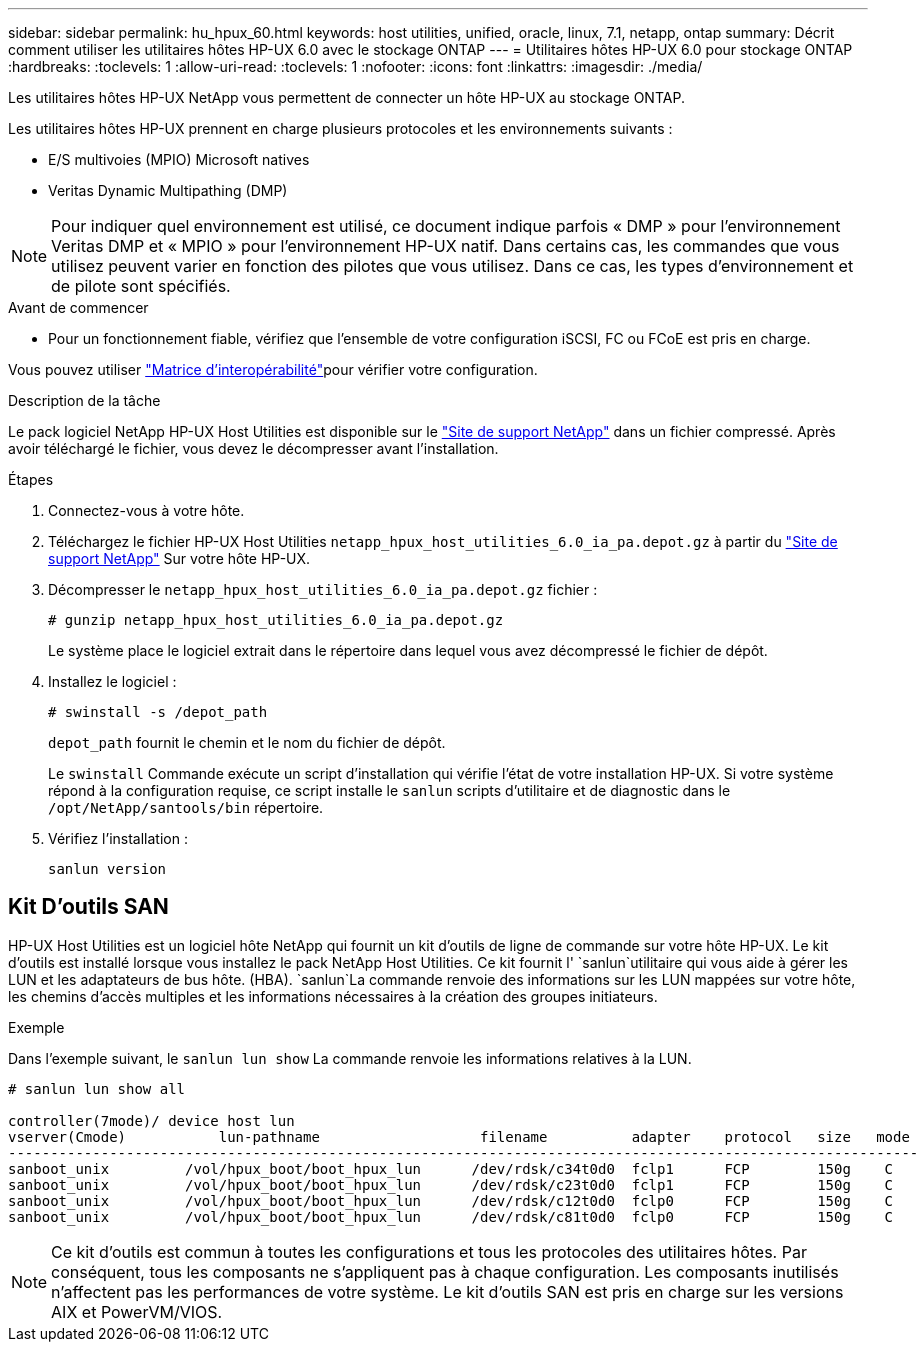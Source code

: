 ---
sidebar: sidebar 
permalink: hu_hpux_60.html 
keywords: host utilities, unified, oracle, linux, 7.1, netapp, ontap 
summary: Décrit comment utiliser les utilitaires hôtes HP-UX 6.0 avec le stockage ONTAP 
---
= Utilitaires hôtes HP-UX 6.0 pour stockage ONTAP
:hardbreaks:
:toclevels: 1
:allow-uri-read: 
:toclevels: 1
:nofooter: 
:icons: font
:linkattrs: 
:imagesdir: ./media/


[role="lead"]
Les utilitaires hôtes HP-UX NetApp vous permettent de connecter un hôte HP-UX au stockage ONTAP.

Les utilitaires hôtes HP-UX prennent en charge plusieurs protocoles et les environnements suivants :

* E/S multivoies (MPIO) Microsoft natives
* Veritas Dynamic Multipathing (DMP)



NOTE: Pour indiquer quel environnement est utilisé, ce document indique parfois « DMP » pour l'environnement Veritas DMP et « MPIO » pour l'environnement HP-UX natif. Dans certains cas, les commandes que vous utilisez peuvent varier en fonction des pilotes que vous utilisez. Dans ce cas, les types d'environnement et de pilote sont spécifiés.

.Avant de commencer
* Pour un fonctionnement fiable, vérifiez que l'ensemble de votre configuration iSCSI, FC ou FCoE est pris en charge.


Vous pouvez utiliser link:https://imt.netapp.com/matrix/#welcome["Matrice d'interopérabilité"^]pour vérifier votre configuration.

.Description de la tâche
Le pack logiciel NetApp HP-UX Host Utilities est disponible sur le link:https://mysupport.netapp.com/site/products/all/details/hostutilities/downloads-tab/download/61343/6.0/downloads["Site de support NetApp"^] dans un fichier compressé. Après avoir téléchargé le fichier, vous devez le décompresser avant l'installation.

.Étapes
. Connectez-vous à votre hôte.
. Téléchargez le fichier HP-UX Host Utilities `netapp_hpux_host_utilities_6.0_ia_pa.depot.gz` à partir du link:https://mysupport.netapp.com/site/["Site de support NetApp"^] Sur votre hôte HP-UX.
. Décompresser le `netapp_hpux_host_utilities_6.0_ia_pa.depot.gz` fichier :
+
`# gunzip netapp_hpux_host_utilities_6.0_ia_pa.depot.gz`

+
Le système place le logiciel extrait dans le répertoire dans lequel vous avez décompressé le fichier de dépôt.

. Installez le logiciel :
+
`# swinstall -s /depot_path`

+
`depot_path` fournit le chemin et le nom du fichier de dépôt.

+
Le `swinstall` Commande exécute un script d'installation qui vérifie l'état de votre installation HP-UX. Si votre système répond à la configuration requise, ce script installe le `sanlun` scripts d'utilitaire et de diagnostic dans le `/opt/NetApp/santools/bin` répertoire.

. Vérifiez l'installation :
+
`sanlun version`





== Kit D'outils SAN

HP-UX Host Utilities est un logiciel hôte NetApp qui fournit un kit d'outils de ligne de commande sur votre hôte HP-UX. Le kit d'outils est installé lorsque vous installez le pack NetApp Host Utilities. Ce kit fournit l' `sanlun`utilitaire qui vous aide à gérer les LUN et les adaptateurs de bus hôte. (HBA).  `sanlun`La commande renvoie des informations sur les LUN mappées sur votre hôte, les chemins d'accès multiples et les informations nécessaires à la création des groupes initiateurs.

.Exemple
Dans l'exemple suivant, le `sanlun lun show` La commande renvoie les informations relatives à la LUN.

[listing]
----
# sanlun lun show all

controller(7mode)/ device host lun
vserver(Cmode)           lun-pathname                   filename          adapter    protocol   size   mode
------------------------------------------------------------------------------------------------------------
sanboot_unix         /vol/hpux_boot/boot_hpux_lun      /dev/rdsk/c34t0d0  fclp1      FCP        150g    C
sanboot_unix         /vol/hpux_boot/boot_hpux_lun      /dev/rdsk/c23t0d0  fclp1      FCP        150g    C
sanboot_unix         /vol/hpux_boot/boot_hpux_lun      /dev/rdsk/c12t0d0  fclp0      FCP        150g    C
sanboot_unix         /vol/hpux_boot/boot_hpux_lun      /dev/rdsk/c81t0d0  fclp0      FCP        150g    C

----

NOTE: Ce kit d'outils est commun à toutes les configurations et tous les protocoles des utilitaires hôtes. Par conséquent, tous les composants ne s'appliquent pas à chaque configuration. Les composants inutilisés n'affectent pas les performances de votre système. Le kit d'outils SAN est pris en charge sur les versions AIX et PowerVM/VIOS.
